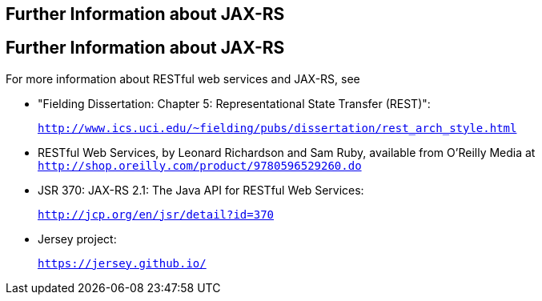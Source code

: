 ## Further Information about JAX-RS


[[GILIZ]][[further-information-about-jax-rs]]

Further Information about JAX-RS
--------------------------------

For more information about RESTful web services and JAX-RS, see

* "Fielding Dissertation: Chapter 5: Representational State Transfer
(REST)":
+
`http://www.ics.uci.edu/~fielding/pubs/dissertation/rest_arch_style.html`
* RESTful Web Services, by Leonard Richardson and Sam Ruby, available
from O'Reilly Media at
`http://shop.oreilly.com/product/9780596529260.do`
* JSR 370: JAX-RS 2.1: The Java API for RESTful Web Services:
+
`http://jcp.org/en/jsr/detail?id=370`
* Jersey project:
+
`https://jersey.github.io/`
